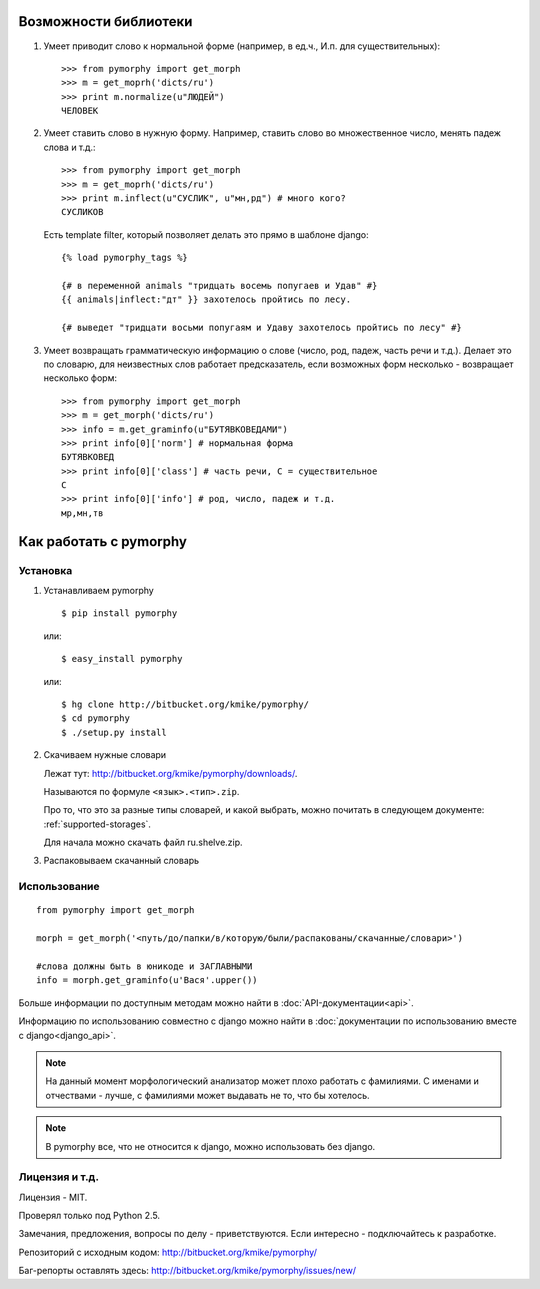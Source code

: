 Возможности библиотеки
######################

1. Умеет приводит слово к нормальной форме (например, в ед.ч.,
   И.п. для существительных)::

        >>> from pymorphy import get_morph
        >>> m = get_moprh('dicts/ru')
        >>> print m.normalize(u"ЛЮДЕЙ")
        ЧЕЛОВЕК

2. Умеет ставить слово в нужную форму. Например, ставить слово во множественное
   число, менять падеж слова и т.д.::

        >>> from pymorphy import get_morph
        >>> m = get_moprh('dicts/ru')
        >>> print m.inflect(u"СУСЛИК", u"мн,рд") # много кого?
        СУСЛИКОВ

   Есть template filter, который позволяет делать это прямо в шаблоне django::

       {% load pymorphy_tags %}

       {# в переменной animals "тридцать восемь попугаев и Удав" #}
       {{ animals|inflect:"дт" }} захотелось пройтись по лесу.

       {# выведет "тридцати восьми попугаям и Удаву захотелось пройтись по лесу" #}


3. Умеет возвращать грамматическую информацию о слове (число, род, падеж, часть
   речи и т.д.). Делает это по словарю, для неизвестных
   слов работает предсказатель, если возможных форм несколько - возвращает
   несколько форм::

        >>> from pymorphy import get_morph
        >>> m = get_morph('dicts/ru')
        >>> info = m.get_graminfo(u"БУТЯВКОВЕДАМИ")
        >>> print info[0]['norm'] # нормальная форма
        БУТЯВКОВЕД
        >>> print info[0]['class'] # часть речи, С = существительное
        C
        >>> print info[0]['info'] # род, число, падеж и т.д.
        мр,мн,тв



Как работать с pymorphy
#######################

Установка
=========

1. Устанавливаем pymorphy

   ::

       $ pip install pymorphy

   или::

       $ easy_install pymorphy

   или::

       $ hg clone http://bitbucket.org/kmike/pymorphy/
       $ cd pymorphy
       $ ./setup.py install

2. Скачиваем нужные словари

   Лежат тут: http://bitbucket.org/kmike/pymorphy/downloads/.

   Называются по формуле ``<язык>.<тип>.zip``.

   Про то, что это за разные типы словарей, и какой выбрать, можно почитать
   в следующем документе: :ref:`supported-storages`.

   Для начала можно скачать файл ru.shelve.zip.

3. Распаковываем скачанный словарь


Использование
=============

::

    from pymorphy import get_morph

    morph = get_morph('<путь/до/папки/в/которую/были/распакованы/скачанные/словари>')

    #слова должны быть в юникоде и ЗАГЛАВНЫМИ
    info = morph.get_graminfo(u'Вася'.upper())


Больше информации по доступным методам можно найти в
:doc:`API-документации<api>`.

Информацию по использованию совместно с django можно
найти в :doc:`документации по использованию вместе с django<django_api>`.

.. note::

    На данный момент морфологический анализатор может плохо работать с
    фамилиями. С именами и отчествами - лучше, с фамилиями может выдавать не то,
    что бы хотелось.

.. note::

    В pymorphy все, что не относится к django, можно использовать без django.

Лицензия и т.д.
===============

Лицензия - MIT.

Проверял только под Python 2.5.

Замечания, предложения, вопросы по делу - приветствуются.
Если интересно - подключайтесь к разработке.

Репозиторий с исходным кодом: http://bitbucket.org/kmike/pymorphy/

Баг-репорты оставлять здесь: http://bitbucket.org/kmike/pymorphy/issues/new/
